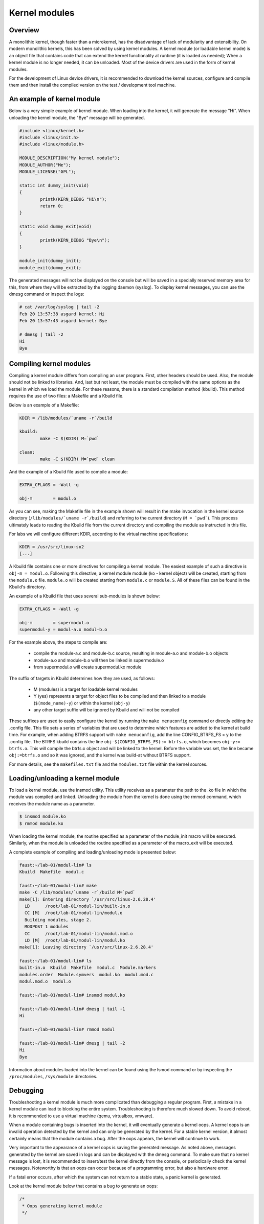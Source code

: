 Kernel modules
==============

.. slideconf::
   :theme: single-level

Overview
--------

A monolithic kernel, though faster than a microkernel, has the disadvantage of
lack of modularity and extensibility. On modern monolithic kernels, this has
been solved by using kernel modules. A kernel module (or loadable kernel mode)
is an object file that contains code that can extend the kernel functionality
at runtime (it is loaded as needed); When a kernel module is no longer needed,
it can be unloaded. Most of the device drivers are used in the form of kernel
modules.

For the development of Linux device drivers, it is recommended to download the
kernel sources, configure and compile them and then install the compiled version
on the test / development tool machine.

An example of kernel module
---------------------------

Below is a very simple example of kernel module. When loading into the kernel,
it will generate the message "Hi". When unloading the kernel module, the "Bye"
message will be generated.

.. code-block:: c

    #include <linux/kernel.h>
    #include <linux/init.h>
    #include <linux/module.h>
     
    MODULE_DESCRIPTION("My kernel module");
    MODULE_AUTHOR("Me");
    MODULE_LICENSE("GPL");
     
    static int dummy_init(void)
    {
            printk(KERN_DEBUG "Hi\n");
            return 0;
    }
     
    static void dummy_exit(void)
    {
            printk(KERN_DEBUG "Bye\n");
    }
     
    module_init(dummy_init);
    module_exit(dummy_exit);



The generated messages will not be displayed on the console but will be saved
in a specially reserved memory area for this, from where they will be extracted
by the logging daemon (syslog). To display kernel messages, you can use the dmesg
command or inspect the logs:

.. code-block:: bash
   
   # cat /var/log/syslog | tail -2
   Feb 20 13:57:38 asgard kernel: Hi
   Feb 20 13:57:43 asgard kernel: Bye
    
   # dmesg | tail -2
   Hi
   Bye

Compiling kernel modules
------------------------

Compiling a kernel module differs from compiling an user program. First, other
headers should be used. Also, the module should not be linked to libraries.
And, last but not least, the module must be compiled with the same options as
the kernel in which we load the module. For these reasons, there is a standard
compilation method (kbuild). This method requires the use of two  files:
a Makefile and a Kbuild file.

Below is an example of a Makefile:

.. code-block:: bash
   
   KDIR = /lib/modules/`uname -r`/build
    
   kbuild:
           make -C $(KDIR) M=`pwd`
    
   clean:
           make -C $(KDIR) M=`pwd` clean

And the example of a Kbuild file used to compile a module:

.. code-block:: bash
   
   EXTRA_CFLAGS = -Wall -g
    
   obj-m        = modul.o
   

As you can see, making the Makefile file in the example shown will result in 
the make invocation in the kernel source directory (``/lib/modules/`uname -r`/build``)
and referring to the current directory (``M = `pwd```). This process ultimately
leads to reading the Kbuild file from the current directory  and compiling
the module as instructed in this file.

For labs we will configure different KDIR, according to the virtual machine
specifications:

.. code-block:: bash
   
   KDIR = /usr/src/linux-so2
   [...]

A Kbuild file contains one or more directives for compiling a kernel module.
The easiest example of such a directive is ``obj-m = modul.o``. Following this
directive, a kernel module module (ko - kernel object) will be created,
starting from the ``module.o`` file. ``module.o`` will be created starting from
``module.c`` or ``module.S``. All of these files can be found in the Kbuild's
directory.

An example of a Kbuild file that uses several sub-modules is shown below:

.. code-block:: bash
   
   EXTRA_CFLAGS = -Wall -g
    
   obj-m        = supermodul.o
   supermodul-y = modul-a.o modul-b.o

For the example above, the steps to compile are:
   
   * compile the module-a.c and module-b.c source, resulting in module-a.o and
     module-b.o objects
   * module-a.o and module-b.o will then be linked in supermodule.o
   * from supermodul.o will create supermodul.ko module


The suffix of targets in Kbuild determines how they are used, as follows:

   * M (modules) is a target for loadable kernel modules
   * Y (yes) represents a target for object files to be compiled and then linked
     to a module (``$(mode_name)-y``) or within the kernel (``obj-y``)
   * any other target suffix will be ignored by Kbuild and will not be compiled


These suffixes are used to easily configure the kernel by running the ``make
menuconfig`` command or directly editing the .config file. This file sets a
series of variables that are used to determine which features are added to the
kernel at build time. For example, when adding BTRFS support with
``make menuconfig``, add the line CONFIG_BTRFS_FS = y to the .config file.
The BTRFS kbuild contains the line ``obj-$(CONFIG_BTRFS_FS):= btrfs.o``, which
becomes ``obj-y:= btrfs.o``. This will compile the btrfs.o object and will be
linked to the kernel. Before the variable was set, the line became ``obj:=btrfs.o``
and so it was ignored, and the kernel was build-at without BTRFS support.

For more details, see the ``makefiles.txt`` file and the ``modules.txt`` file within
the kernel sources.

Loading/unloading a kernel module
---------------------------------

To load a kernel module, use the insmod utility. This utility receives as a
parameter the path to the .ko file in which the module was compiled and linked.
Unloading the module from the kernel is done using the rmmod command, which receives
the module name as a parameter.

.. code-block:: bash
   
   $ insmod module.ko
   $ rmmod module.ko

When loading the kernel module, the routine specified as a parameter of the
module_init macro will be executed. Similarly, when the module is unloaded
the routine specified as a parameter of the macro_exit will be executed.

A complete example of compiling and loading/unloading mode is presented below:

.. code-block:: bash
   
   faust:~/lab-01/modul-lin# ls
   Kbuild  Makefile  modul.c
    
   faust:~/lab-01/modul-lin# make
   make -C /lib/modules/`uname -r`/build M=`pwd`
   make[1]: Entering directory `/usr/src/linux-2.6.28.4'
     LD      /root/lab-01/modul-lin/built-in.o
     CC [M]  /root/lab-01/modul-lin/modul.o
     Building modules, stage 2.
     MODPOST 1 modules
     CC      /root/lab-01/modul-lin/modul.mod.o
     LD [M]  /root/lab-01/modul-lin/modul.ko
   make[1]: Leaving directory `/usr/src/linux-2.6.28.4'
    
   faust:~/lab-01/modul-lin# ls
   built-in.o  Kbuild  Makefile  modul.c  Module.markers
   modules.order  Module.symvers  modul.ko  modul.mod.c
   modul.mod.o  modul.o
    
   faust:~/lab-01/modul-lin# insmod modul.ko
    
   faust:~/lab-01/modul-lin# dmesg | tail -1
   Hi
    
   faust:~/lab-01/modul-lin# rmmod modul
    
   faust:~/lab-01/modul-lin# dmesg | tail -2
   Hi
   Bye

Information about modules loaded into the kernel can be found using the lsmod
command or by inspecting the ``/proc/modules``, ``/sys/module`` directories.

Debugging
---------

Troubleshooting a kernel module is much more complicated than debugging a
regular program. First, a mistake in a kernel module can lead to blocking the
entire system. Troubleshooting is therefore much slowed down. To avoid reboot,
it is recommended to use a virtual machine (qemu, virtualbox, vmware).

When a module containing bugs is inserted into the kernel, it will eventually
generate a kernel oops. A kernel oops is an invalid operation detected by the
kernel and can only be generated by the kernel. For a stable kernel version, it
almost certainly means that the module contains a bug. After the oops appears,
the kernel will continue to work.

Very important to the appearance of a kernel oops is saving the generated
message. As noted above, messages generated by the kernel are saved in logs and
can be displayed with the dmesg command. To make sure that no kernel message
is lost, it is recommended to insert/test the kernel directly from the console,
or periodically check the kernel messages. Noteworthy is that an oops can occur
because of a programming error, but also a hardware error.

If a fatal error occurs, after which the system can not return to a stable
state, a panic kernel is generated.

Look at the kernel module below that contains a bug to generate an oops:

.. code-block:: c
    
    /*
     * Oops generating kernel module
     */
     
    #include <linux/kernel.h>
    #include <linux/module.h>
    #include <linux/init.h>
     
    MODULE_DESCRIPTION ("Oops");
    MODULE_LICENSE ("GPL");
    MODULE_AUTHOR ("PSO");
     
    #define OP_READ         0
    #define OP_WRITE        1
    #define OP_OOPS         OP_WRITE
     
    static int my_oops_init (void)
    {
            int *a;
     
            a = (int *) 0x00001234;
    #if OP_OOPS == OP_WRITE
            *a = 3;
    #elif OP_OOPS == OP_READ
            printk (KERN_ALERT "value = %d\n", *a);
    #else
    #error "Unknown op for oops!"
    #endif
     
            return 0;
    }
     
    static void my_oops_exit (void)
    {
    }
     
    module_init (my_oops_init);
    module_exit (my_oops_exit);

.. **

Inserting this module into the kernel will generate an oops:

.. code-block:: c
   
   faust:~/lab-01/modul-oops# insmod oops.ko
   [...]
   
   faust:~/lab-01/modul-oops# dmesg | tail -32
   BUG: unable to handle kernel paging request at 00001234
   IP: [<c89d4005>] my_oops_init+0x5/0x20 [oops]
     *de = 00000000
   Oops: 0002 [#1] PREEMPT DEBUG_PAGEALLOC
   last sysfs file: /sys/devices/virtual/net/lo/operstate
   Modules linked in: oops(+) netconsole ide_cd_mod pcnet32 crc32 cdrom [last unloaded: modul]
   
   Pid: 4157, comm: insmod Not tainted (2.6.28.4 #2) VMware Virtual Platform
   EIP: 0060:[<c89d4005>] EFLAGS: 00010246 CPU: 0
   EIP is at my_oops_init+0x5/0x20 [oops]
   EAX: 00000000 EBX: fffffffc ECX: c89d4300 EDX: 00000001
   ESI: c89d4000 EDI: 00000000 EBP: c5799e24 ESP: c5799e24
    DS: 007b ES: 007b FS: 0000 GS: 0033 SS: 0068
   Process insmod (pid: 4157, ti=c5799000 task=c665c780 task.ti=c5799000)
   Stack:
    c5799f8c c010102d c72b51d8 0000000c c5799e58 c01708e4 00000124 00000000
    c89d4300 c5799e58 c724f448 00000001 c89d4300 c5799e60 c0170981 c5799f8c
    c014b698 00000000 00000000 c5799f78 c5799f20 00000500 c665cb00 c89d4300
   Call Trace:
    [<c010102d>] ? _stext+0x2d/0x170
    [<c01708e4>] ? __vunmap+0xa4/0xf0
    [<c0170981>] ? vfree+0x21/0x30
    [<c014b698>] ? load_module+0x19b8/0x1a40
    [<c035e965>] ? __mutex_unlock_slowpath+0xd5/0x140
    [<c0140da6>] ? trace_hardirqs_on_caller+0x106/0x150
    [<c014b7aa>] ? sys_init_module+0x8a/0x1b0
    [<c0140da6>] ? trace_hardirqs_on_caller+0x106/0x150
    [<c0240a08>] ? trace_hardirqs_on_thunk+0xc/0x10
    [<c0103407>] ? sysenter_do_call+0x12/0x43
   Code: <c7> 05 34 12 00 00 03 00 00 00 5d c3 eb 0d 90 90 90 90 90 90 90 90
   EIP: [<c89d4005>] my_oops_init+0x5/0x20 [oops] SS:ESP 0068:c5799e24
   ---[ end trace 2981ce73ae801363 ]---

.. **

Although relatively cryptic, the message provided by the kernel to the 
appearance of an oops provides valuable information about the error. First line:

.. code-block:: bash
   
   BUG: unable to handle kernel paging request at 00001234
   EIP: [<c89d4005>] my_oops_init + 0x5 / 0x20 [oops]

Tells us the cause and the address of the instruction that generated the error.
In our case this is an invalid access to memory.
.. **

Next line

   ``Oops: 0002 [# 1] PREEMPT DEBUG_PAGEALLOC``

Tells us that it's the first oops (#1). This is important in the context that
an oops can lead to other oopses. Usually only the first oops is relevant.
Furthermore, the oops code (0002) provides information about the error type
(in memory manager -> fault.c ):

   * Bit 0 == 0 means no page found, 1 means protection fault
   * Bit 1 == 0 means read, 1 means write
   * Bit 2 == 0 means kernel, 1 means user - mode 

In this case, we have a write access that generated the oops (bit 1 is 1).

Below is a dump of the registers. It decodes the instruction pointer (EIP)
value and notes that the bug appeared in the my_oops_init function with a
5-byte offset (``EIP: [<c89d4005>] my_oops_init+0x5``). The message also shows
the stack content and a backtrace of calls until then.

If an invalid read call is generated ( ``#define OP_OOPS OP_READ``), the message
will be the same, but the oops code will differ, which would now be 0000 :

.. code-block:: bash
   
   faust:~/lab-01/modul-oops# dmesg | tail -33
   BUG: unable to handle kernel paging request at 00001234
   IP: [<c89c3016>] my_oops_init+0x6/0x20 [oops]
     *de = 00000000
   Oops: 0000 [#1] PREEMPT DEBUG_PAGEALLOC
   last sysfs file: /sys/devices/virtual/net/lo/operstate
   Modules linked in: oops(+) netconsole pcnet32 crc32 ide_cd_mod cdrom
   
   Pid: 2754, comm: insmod Not tainted (2.6.28.4 #2) VMware Virtual Platform
   EIP: 0060:[<c89c3016>] EFLAGS: 00010292 CPU: 0
   EIP is at my_oops_init+0x6/0x20 [oops]
   EAX: 00000000 EBX: fffffffc ECX: c89c3380 EDX: 00000001
   ESI: c89c3010 EDI: 00000000 EBP: c57cbe24 ESP: c57cbe1c
    DS: 007b ES: 007b FS: 0000 GS: 0033 SS: 0068
   Process insmod (pid: 2754, ti=c57cb000 task=c66ec780 task.ti=c57cb000)
   Stack:
    c57cbe34 00000282 c57cbf8c c010102d c57b9280 0000000c c57cbe58 c01708e4
    00000124 00000000 c89c3380 c57cbe58 c5db1d38 00000001 c89c3380 c57cbe60
    c0170981 c57cbf8c c014b698 00000000 00000000 c57cbf78 c57cbf20 00000580
   Call Trace:
    [<c010102d>] ? _stext+0x2d/0x170
    [<c01708e4>] ? __vunmap+0xa4/0xf0
    [<c0170981>] ? vfree+0x21/0x30
    [<c014b698>] ? load_module+0x19b8/0x1a40
    [<c035d083>] ? printk+0x0/0x1a
    [<c035e965>] ? __mutex_unlock_slowpath+0xd5/0x140
    [<c0140da6>] ? trace_hardirqs_on_caller+0x106/0x150
    [<c014b7aa>] ? sys_init_module+0x8a/0x1b0
    [<c0140da6>] ? trace_hardirqs_on_caller+0x106/0x150
    [<c0240a08>] ? trace_hardirqs_on_thunk+0xc/0x10
    [<c0103407>] ? sysenter_do_call+0x12/0x43
   Code: <a1> 34 12 00 00 c7 04 24 54 30 9c c8 89 44 24 04 e8 58 a0 99 f7 31
   EIP: [<c89c3016>] my_oops_init+0x6/0x20 [oops] SS:ESP 0068:c57cbe1c
   ---[ end trace 45eeb3d6ea8ff1ed ]---

.. **

objdump
-------

Detailed information about the instruction that generated the oops can be found
using the objdump utility. Useful options to use are ``-d`` to disassemble the
code and ``-S`` for interleaving code C in assembly language code.
For efficient decoding, however, we need the address where the kernel module was
loaded. This can be found in /proc/modules.

Here's an example of using objdump on the above module to identify the instruction
that generated the oops:

.. code-block:: c
   
   faust:~/lab-01/modul-oops# cat /proc/modules
   oops 1280 1 - Loading 0xc89d4000
   netconsole 8352 0 - Live 0xc89ad000
   pcnet32 33412 0 - Live 0xc895a000
   ide_cd_mod 34952 0 - Live 0xc8903000
   crc32 4224 1 pcnet32, Live 0xc888a000
   cdrom 34848 1 ide_cd_mod, Live 0xc886d000
   
   faust:~/lab-01/modul-oops# objdump -dS --adjust-vma=0xc89d4000 oops.ko
   
   oops.ko:     file format elf32-i386
   
   
   Disassembly of section .text:
   
   c89d4000 <init_module>:
   #define OP_READ         0
   #define OP_WRITE        1
   #define OP_OOPS         OP_WRITE
   
   static int my_oops_init (void)
   {                             
   c89d4000:       55                      push   %ebp
   #else                                              
   #error "Unknown op for oops!"                      
   #endif
   
           return 0;
   }
   c89d4001:       31 c0                   xor    %eax,%eax
   #define OP_READ         0
   #define OP_WRITE        1
   #define OP_OOPS         OP_WRITE
   
   static int my_oops_init (void)
   {
   c89d4003:       89 e5                   mov    %esp,%ebp
           int *a;
   
           a = (int *) 0x00001234;
   #if OP_OOPS == OP_WRITE
           *a = 3;
   c89d4005:       c7 05 34 12 00 00 03    movl   $0x3,0x1234
   c89d400c:       00 00 00
   #else
   #error "Unknown op for oops!"
   #endif
   
           return 0;
   }
   c89d400f:       5d                      pop    %ebp
   c89d4010:       c3                      ret
   c89d4011:       eb 0d                   jmp    c89c3020 <cleanup_module>
   c89d4013:       90                      nop
   c89d4014:       90                      nop
   c89d4015:       90                      nop
   c89d4016:       90                      nop
   c89d4017:       90                      nop
   c89d4018:       90                      nop
   c89d4019:       90                      nop
   c89d401a:       90                      nop
   c89d401b:       90                      nop
   c89d401c:       90                      nop
   c89d401d:       90                      nop
   c89d401e:       90                      nop
   c89d401f:       90                      nop
   
   c89d4020 <cleanup_module>:
   
   static void my_oops_exit (void)
   {
   c89d4020:       55                      push   %ebp
   c89d4021:       89 e5                   mov    %esp,%ebp
   }
   c89d4023:       5d                      pop    %ebp
   c89d4024:       c3                      ret
   c89d4025:       90                      nop
   c89d4026:       90                      nop
   c89d4027:       90                      nop

.. **

Note that the instruction that generated the oops (``c89d4005`` identified
earlier) is:

  ``C89d4005: c7 05 34 12 00 00 03 movl $ 0x3,0x1234``

That is exactly what was expected - storing value 3 at 0x0001234.

The /proc/modules is used to find the address where a kernel module is loaded.
The --adjust-vma option allows you to display instructions relative to
``0xc89d4000``. The ``-l`` option displays the number of each line in the source code
interleaved with the assembly language code.

addr2line
---------

A more simplistic way to find the code that generated an oops is to use the
addr2line utility:

.. code-block:: c
   
   faust:~/lab-01/modul-oops# addr2line -e oops.o 0x5
   /root/lab-01/modul-oops/oops.c:23

Where ``0x5`` is the value of the program counter (``EIP = c89d4005``) that ``c89d4005``
kernel oops, minus the base address of the module (``0xc89c4000``), ``0xc89c4000`` to
``/proc/modules``
.
minicom
-------

Minicom (or other equivalent utilities, eg ``picocom``, ``screen``) is a utility that
can be used to connect and interact with a serial port. The serial port is the
basic method for analyzing kernel messages or interacting with an embedded
system in the development phase. There are two more common ways to connect:
   * a serial serial port where the device we are going to use is ``/dev/ttyS0``
   * a serial USB port (FDTI) in which case the device we are going to use is
     ``/dev/ttyUSB``.

For the virtual machine used in the lab, the device that we need to use is 
displayed after the virtual machine starts:

``char device redirected to /dev/pts/20 (label virtiocon0)``

Minicom use:

.. code-block:: bash
   
   #for connecting via COM1 and using a speed of 115,200 characters per second
   minicom -b 115200 -D /dev/ttyS0
   
   #For USB serial port connection
   minicom -D /dev/ttyUSB0
   
   #To connect to the serial port of the virtual machine
   minicom -D /dev/pts/20

netconsole
----------

Netconsole is a utility that allows logging of kernel debugging messages over
the network. This is useful when the disk logging system does not work when
serial ports are not available or when the terminal does not respond to
commands. Netconsole comes in the form of a kernel module.

To work, it needs the following parameters:
   * port, IP address, and the source interface name of the debug station
   * port, MAC address, and IP address of the machine to which the debug
     messages will be sent 

These parameters can be configured when the module is inserted into the kernel,
or even while the module is inserted if it has been compiled with the
CONFIG_NETCONSOLE_DYNAMIC option.

An example configuration when inserting is as follows:

.. code-block:: bash
   
   alice:~# modprobe netconsole netconsole=6666@192.168.191.130/eth0,6000@192.168.191.1/00:50:56:c0:00:08

Thus, the debug messages on the station that has the address 192.168.191.130
will be sent to the eth0 interface, having source port 6666. The messages will
be sent to 192.168.191.1 with the MAC address 00: 50: 56: c0: 00: 08, on port
6000.

Messages can be played on the destination station using netcat :

.. code-block:: bash
  bob:~ # nc -l -p 6000 -u

Alternatively, the destination station can configure syslogd to intercept these
messages. More information can be found here .

Logging
-------

Print Debugging
***************

``The two oldest and most useful debugging aids are Your brain and Printf``

For debugging, a primitive way is often used, but it is quite effective: printk
debugging. Although a debugger can also be used, it is generally not very
useful: simple bugs (uninitialized variables, memory management problems, etc.)
can be easily localized by control messages and the kernel-decoded oop message.

For more complex bugs, even a debugger can not help us too much unless the
operating system structure is very well understood. When debugging a kernel
module, there are a lot of unknowns in the equation: multiple contexts (we have
multiple processes and threads running at a time), interruptions, virtual
memory, etc.

You can use printk to display kernel messages to user space. It is similar to
printf's functionality; The only difference is that the transmitted message
can be prefixed with a string of "<n>", where n indicates the error level
(loglevel) and has values between 0 and 7. Instead of "<n>", the levels

Can also be coded by symbolic constants:

.. code-block:: c

    KERN_EMERG - n = 0
    KERN_ALERT - n = 1
    KERN_CRIT - n = 2
    KERN_ERR - n = 3
    KERN_WARNING - n = 4
    KERN_NOTICE - n = 5
    KERN_INFO - n = 6
    KERN_DEBUG - n = 7 


The definitions of all log levels are found in linux/kern_levels.h.
Basically, these log levels are used by the system to route messages sent to
various outputs: console, log files in /var/log etc.

To display printk messages in user space, the printk log level must be of
higher priority then console_loglevel variable. That is, the logging level is
less strict than the console_loglevel variable. For example, if the 
console_loglevel has a value of 5 (specific to KERN_NOTICE), only messages
with loglevel stricter than 5 (i.e KERN_EMERG, KERN_ALERT, KERN_CRIT,
KERN_ERR , KERN_WARNING) will be shown.

Console-redirected messages can be useful for quickly viewing the effect of
executing the kernel code, but they are no longer so useful if the kernel
encounters an irreparable error and the system freezes. In this case, the logs
of the system must be consulted, as they keep the information between system
restarts. These are found in /var/log  and are text files, populated with
syslogd and klogd during the kernel run. syslogd and klogd take the information
from the virtual file system mounted in /proc. In principle, with syslogd and
klogd turned on, all messages coming from the kernel will go to /var/log/kern.log.

A simpler version for debugging is using the /var/log/debug file. It is populated
only with the printk messages from the kernel with the KERN_DEBUG log level.

Given that a production kernel (similar to the one we're probably running with)
contains only release code, our module is among the few that send messages
prefixed with KERN_DEBUG . In this way, we can easily navigate through the
/var/log/debug information by finding the messages corresponding to a debugging
session for our module.

An example of use would be the following:

.. code-block:: bash

    # Clear the debug file of previous information (or possibly a backup)
    $ echo "New debug session" > /var/log/debug
    # Run the tests
    # If there is no critical error causing a panic kernel, check the output
    # if a critical error occurs and the machine only responds to a restart, 
      restart the system and check /var/log/debug.

The format of the messages must obviously contain all the information of 
interest in order to detect the error, but inserting in the code "printk" to 
provide detailed information can be as time-consuming as writing the code to 
solve the problem. This is usually a trade-off between the completeness of the 
debugging messages displayed using printk and the time it takes to insert these 
messages into the text.

A very simple way, less time-consuming for inserting printk and providing
the possibility to analyze the flow of instructions for tests is 
the use of the predefined constants __LINE__ , __LINE__ and __func__ :

    * ``__FILE__`` is replaced by the compiler with the name of the source file it is
     currently in the compilation.
    * ``__LINE__`` is replaced by the compiler with the line number on which the
     current instruction is found in the current source file.
    * ``__func__`` /``__FUNCTION__`` is replaced by the compiler with the name of the
     function in which the current instruction is found.

Note : ``__LINE__`` and ``__LINE__`` are part of ANSI C specification specifications:
``__func__`` is part of specification C99; ``__FUNCTION__`` is a GNU C
extension and is not portable; However, since we write code for the Linux kernel,
we can use it without any problems.

The following macrodefinition can be used in this case:

.. code-block:: c
   
   #define PRINT_DEBUG \ 
          printk (KERN_DEBUG "[% s]: FUNC:% s: LINE:% d \ n", __FILE__,
                  __FUNCTION__, __LINE__) 

Then, at each point where we want to see if it is "reached" in execution,
insert PRINT_DEBUG; This is a simple and quick way, and can yield by carefully 
analyzing the output.

The dmesg command is used to view the messages printed with printk but not
appearing on the console.

To delete all previous messages from a log file, run cat /dev/null > 
/var/log/debug. To delete messages displayed by the dmesg command, dmesg -c.


Dynamic debugging
-----------------

Dynamic ``dyndbg`` debugging enables dynamic debugging activation/deactivation.
Unlike printk, it offers more advanced printk options for the messages we want
to display - very useful for complex modules or troubleshooting subsystems.
This significantly reduces the amount of messages displayed, leaving only
those relevant for the debug context. To enable dyndbg, the kernel must be
compiled with the CONFIG_DYNAMIC_DEBUG option. Once configured, pr_debug(),
dev_dbg() and print_hex_dump_debug(), print_hex_dump_bytes() can be dynamically
enabled per call.

The ``/sys/kernel/debug/dynamic_debug/control`` file from the debugfs file debugfs
(where /sys/kernel/debug is the path to which debugfs were mounted) is used to
filter messages or view existing filters.

.. code-block:: c

   mount -t debugfs none /debug

Debugfs is a simple file system, used as a kernel-space interface and
user-space interface to configure different debug options. Any debug utility 
can create and use its own files / folders in debugfs.

For example, to display existing filters in dyndbg, you will use:

.. code-block:: bash
   
   cat /debug/dynamic_debug/control

And to enable the debug message from line 1603 in the svcsock.c file:

.. code-block:: bash

   echo 'file svcsock.c line 1603 +p' > /debug/dynamic_debug/control

The /debug/dynamic_debug/control file is not a regular file. Its display shows
the dyndbg settings on the filters. Writing in it with an echo will change
these settings (it will not actually make a write). Be aware that the file
contains settings for dyndbg debugging messages. Do not log in this file.

Dyndbg Options:
--------------

   * ``func`` - just the debug messages from the functions that have the same
     name as the one defined in the filter.

.. code-block:: c
   
   echo 'func svc_tcp_accept +p' > /debug/dynamic_debug/control
   

  * ``file`` - the name of the file(s) for which we want to display the debug
    messages. It can be just the source name, but also the absolute path or 
    kernel-tree path. 

.. code-block:: c

    file svcsock.c
    file kernel/freezer.c
    file /usr/src/packages/BUILD/sgi-enhancednfs-1.4/default/net/sunrpc/svcsock.c

   *``module`` - module name.

.. code-block:: c

  Modules sunrpc 

   * ``format`` - only messages whose display format contains the specified string. 

.. code-block:: bash

  format "nfsd: SETATTR" 

   * line - the line or lines for which we want to enable debug calls.

  # Triggers debug messages between lines 1603 and 1605 in the svcsock.c file
  $ echo 'file svcsock.c line 1603-1605 +p' > /sys/kernel/debug/dynamic_debug/control
  # Enables debug messages from the beginning of the file to line 1605
  $ echo 'file svcsock.c line -1605 +p' > /sys/kernel/debug/dynamic_debug/control

In addition to the above options, a series of flags can be specified that can
be added, removed, or set with operators +, - or = :

   * ``p`` activates the pr_debug() .
   * ``f`` includes the name of the function in the printed message.
   * ``I`` includes the line number in the printed message.
   * ``M`` includes the module name in the printed message.
   * ``T`` includes the thread id if it is not called from interrupt context
   * ``_`` no flag is set. 

.. **

Exercises
---------


0. [0.5p] Intro

Term search : Use cscope or LXR to locate the following symbols in Linux kernel 
sources:

    module_init and module_exit . What does the two macros do? What is 
init_module init_module cleanup_module cleanup_module ?
    The ignore_loglevel ignore_loglevel . What is this variable used for? 

For cscope go to the cscope section of the first lab .

If you have problems using cscope it may not be well-done index search indexes. 
To regenerate indexing files, use the command below in the source code of the 
kernel:

  Make ARCH = x86 cscope 

When using cscope , you will need to be in the so2/linux-4.9.11/ directory of 
the student 's home directory.

When looking for a structure using cscope in Vim just use the structure name. 
That is, to look for the definition of the structure structure struct module 
use the command

  Vim -t module 

Or, in Vim, the construction

  : Cs fg module 

To go to the definition of a direct symbol when you start the vim, use vim -t 
task_struct . Or, if you have opened Vim and want to look for a symbol :cscope 
find g <symbol_name> , you can use the command :cscope find g <symbol_name> 
(where <symbol_name> is the name of the symbol.

If there are more results (usually exist), you can move between them using F6 
and F5 (either :cnext and :cprev ) or by opening a new results subfield using 
:copen . To close the subfolder, use the command :cclose .

If you have found more matches and have opened a subfield with all the matches 
(using :copen ) and if you are looking for a structure-type symbol, it is 
advisable to look in the subfield (using / - slash ) the character { Open 
coat). It is the place where the search structure symbol is defined.

Similarly, if you have found more matches and if you have opened a subfield 
with all the matches (using :copen ) and if you are looking for the macro 
place, it is advisable to look in the subfield (using / - slash ) After the 
define string (the string that indicates the macro definition).

1. [1p] Module

In order to be able to work with the kernel modules, we will do the following, 
as described above on the page :

    We will compile the kernel module. That is, we will run, in the directory 
where the sources and files of the Makefile and Kbuild modules are located, the 
command:

      make 

    We will copy the module to the directory from which the virtual machine 
filesystem will be generated. That is, we will use the command cp 
<nume-modul>.ko ~/so2/qemu-so2/fsimg/root/modules/ .
    We'll start the virtual machine. That is, we will run from the director of 
the virtual machine (ie ~/so2/qemu-so2/ ) command

      make 

Perform the above steps for the Module in the 1-2-test-mod/ subdirectory in the 
laboratory archive. Watch the files in the subdirectory. Then, follow the steps 
above to start the virtual machine with the hello_mod.ko module file in the 
virtual machine file system. Within the virtual machine, the module file is in 
the /root/modules/ directory.

Go to the Compilation of Laboratory kernel modules section.

Then follow the usual steps in fetching a kernel module:

    Upload the kernel module.
    List the kernel modules and check for the current module.
    Download the kernel module.
    View the messages displayed by how to load or download the kernel using the 
dmesg command. 

Go to the Upload / Download a kernel module from the lab.

When downloading a kernel module, only the module name (without extension) can 
be specified.

It is advisable to clean up where we worked. For this, on the physical machine, 
in the 1-2-test-mod/ subdirectory 1-2-test-mod/ where you compiled the modules 
sources, to clean the directory, run the command

  Make clean 

2. [1p] Print

Watch the virtual machine console. Why were the messages not displayed directly 
to the virtual machine console?

Inspect the source code file. Change the source code file so that messages are 
displayed directly on the console.

Read the Printk Debugging section of the lab and follow the instructions for 
using the printk function.

To do this, you will need to edit the boot options in the 
/home/student/so2/qemu-so2/Makefile , and add the ignore_loglevel boot option 
to the line starting with append root...

Compile the module. Upload and then download the module from the kernel. 
Messages are displayed on the virtual machine console. If you opened the qemu 
pseudo terminal (for char device redirected to /dev/pts/19 (label virtiocon0) 
use minicom -D /dev/pts/19 ) then you will notice the messages there.
3. [1p] Error

Go to the 3-error-mod/ directory. Get the associated kernel module. Why have 
compilation errors occurred? Hint : How does this module differ from the 
previous module?

Modify the module to solve the cause of those errors. Compile, upload and 
download the module.
4. [1p] Sub-modules

Go to the 4-multi-mod/ directory. Inspect source files C: mod1.c and mod2.c The 
example is an academic one (module 2 contains only the definition of a function 
used by module 1).

Create a Kbuild file that will lead to creating the multi_mod.ko multi_mod.ko 
from the two source files. Hint : Read the Compilation of the kernel modules 
section of the lab.

Compile, upload and download the module. Messages are displayed properly on the 
console.
5. [1.5p] Kernel Oops

Go to the 5-oops-mod/ directory and inspect the source file C. Notice where the 
problem will occur. Add -g to compilation in the Kbuild file.

Go to the Compilation of Laboratory kernel modules section.

Compile the associated module and load it into the kernel. Identify the memory 
address at which the oops appeared.

Go to the Oops kernel example section in the lab.

To identify the address, follow the oops message and extract the value of the 
pointer code / instructions pointer ( EIP ).

Determine which instruction has triggered the oops.

Use the /proc/modules information in the virtual machine.

Use, on the physical machine, objdump and / or addr2line . Objdump needs 
debugging support for compilation!

Browse the lab's objdump and addr2line sections.

Download the kernel module. Note that the operation does not work because there 
are references from the kernel module within the kernel since the oops; Until 
the release of those references (which is almost impossible in the case of an 
oops), the module can not be downloaded.
6. [1p] Module Parameters

Reboot the virtual machine. Go to the 6-cmd-mod/ directory and inspect the C 
cmd_mod.c source file. Compile the associated module and load the kernel module 
to see the message. Then download the module from the kernel.

If you have not started, start netconsole to capture the message. If necessary, 
upload and download the module again. Hint : Follow the instructions for 
netconsole at the beginning of the section.

Without modifying the sources, load the kernel module so that the message shown 
is Early bird gets tired . Hints : The str variable can be changed as a 
parameter passed to the module. Access this link .
7. [1.5p] Proc Info

Go to the 7-list-proc/ directory. Create a module to display information about 
the current process. Module name must be list_proc.ko .

Display the Process ID (Process PID) and the executable name. The information 
will be displayed both when loading and downloading the module.

Do not start from scratch. Copy the Makefile and Kbuild and source C files from 
one of the previous directories and modify them accordingly.

In the Linux kernel, a process is described by the structure structure 
task_struct .

Use LXR or cscope to find the contents of a kernel structure (in this case 
struct task_struct ).

To find the structure field that contains the name of the executable, look for 
the executable string.

The pointer to the structure of the process running at a given time in the 
kernel is given by the current variable (such as struct task_struct * ).

To use the current variable, you'll need to include the header in which the 
structure_struct structure is defined, ie linux/sched.h .

Compile and upload the obtained module. Download the kernel mode.

Then repeat the loading / unloading operation. Note that the PIDs of the 
displayed processes differ. This is because a module is being loaded from the 
executable /sbin/insmod when the module is loaded and when the module is 
unloaded a process is created from the executable /sbin/rmmod . The processes 
will be different. 
